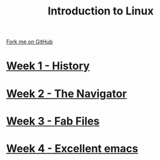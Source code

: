 #+STARTUP:indent
#+HTML_HEAD: <link rel="stylesheet" type="text/css" href="pages/css/styles.css"/>
#+HTML_HEAD_EXTRA: <link href='http://fonts.googleapis.com/css?family=Ubuntu+Mono|Ubuntu' rel='stylesheet' type='text/css'>
#+OPTIONS: f:nil author:nil num:nil creator:nil timestamp:nil  toc:nil
#+TITLE: Introduction to Linux
#+AUTHOR: Stephen Brown


#+BEGIN_HTML
<div class="github-fork-ribbon-wrapper left">
    <div class="github-fork-ribbon">
        <a href="https://github.com/stsb11/9-CS-LinuxIntro">Fork me on GitHub</a>
    </div>
</div>
#+END_HTML
* [[file:pages/1_Lesson.html][Week 1 - History]]
:PROPERTIES:
:HTML_CONTAINER_CLASS: link-heading
:END:
* [[file:pages/2_Lesson.html][Week 2 - The Navigator]]
:PROPERTIES:
:HTML_CONTAINER_CLASS: link-heading
:END:
* [[file:pages/3_Lesson.html][Week 3 - Fab Files]]
:PROPERTIES:
:HTML_CONTAINER_CLASS: link-heading
:END:
* [[file:pages/4_Lesson.html][Week 4 - Excellent emacs]]
:PROPERTIES:
:HTML_CONTAINER_CLASS: link-heading
:END:
* COMMENT  [[file:pages/assessment.html][Assessment]]
:PROPERTIES:
:HTML_CONTAINER_CLASS: link-heading
:END:

